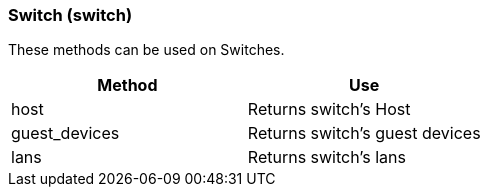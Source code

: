 [[switch-switch]]
=== Switch (switch)



These methods can be used on Switches. 

[cols="1,1", frame="all", options="header"]
|===
| 
						
							Method
						
					
| 
						
							Use
						
					

| 
						
							host
						
					
| 
						
							Returns switch's Host
						
					

| 
						
							guest_devices
						
					
| 
						
							Returns switch's guest devices
						
					

| 
						
							lans
						
					
| 
						
							Returns switch's lans
						
					
|===



